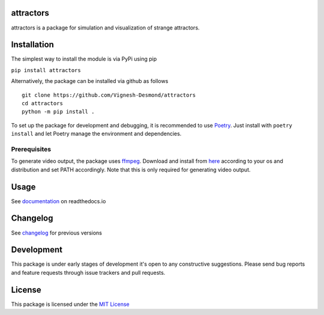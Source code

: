 attractors
==========

|Build status| |Docs status| |PyPI version| |PyPI license| |CodeCov|

attractors is a package for simulation and visualization of strange
attractors.

Installation
============

The simplest way to install the module is via PyPi using pip

``pip install attractors``

Alternatively, the package can be installed via github as follows

::

   git clone https://github.com/Vignesh-Desmond/attractors
   cd attractors
   python -m pip install .

To set up the package for development and debugging, it is recommended
to use `Poetry <https://python-poetry.org/>`__. Just install with
``poetry install`` and let Poetry manage the environment and
dependencies.

Prerequisites
-------------

To generate video output, the package uses
`ffmpeg <https://ffmpeg.org/>`__. Download and install from
`here <https://ffmpeg.org/download.html>`__ according to your os and
distribution and set PATH accordingly. Note that this is only required
for generating video output.

Usage
=====

See
`documentation <https://attractors.readthedocs.io/en/latest/>`__
on readthedocs.io

Changelog
=========

See
`changelog <https://github.com/Vignesh-Desmond/attractors/blob/main/CHANGELOG.md>`__
for previous versions

Development
===========

This package is under early stages of development it's open to any constructive suggestions. 
Please send bug reports and feature requests through issue trackers and pull requests.

License
=======

This package is licensed under the `MIT
License <https://github.com/Vignesh-Desmond/attractors/blob/main/LICENSE>`__

.. |Build status| image:: https://img.shields.io/github/workflow/status/Vignesh-Desmond/attractors/Build?style=flat-square&logo=GitHub
   :target: https://github.com/Vignesh-Desmond/attractors/actions/workflows/build.yml
.. |PyPI version| image:: https://img.shields.io/pypi/v/attractors?color=blue&style=flat-square
   :target: https://pypi.python.org/pypi/attractors/
.. |PyPI license| image:: https://img.shields.io/pypi/l/attractors?style=flat-square&color=orange
   :target: https://lbesson.mit-license.org/
.. |CodeCov| image:: https://codecov.io/gh/Vignesh-Desmond/attractors/branch/main/graph/badge.svg?token=2VKMZ5EYVS
   :target: https://codecov.io/gh/Vignesh-Desmond/attractors
.. |Docs status| image:: https://img.shields.io/readthedocs/attractors?style=flat-square
   :target: https://attractors.readthedocs.io/en/latest/